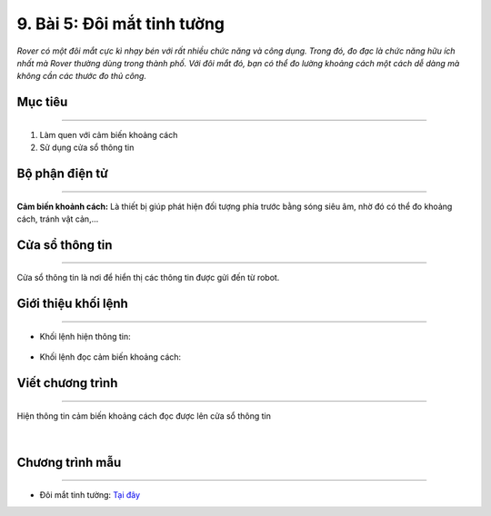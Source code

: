 9. Bài 5: Đôi mắt tinh tường
=================================

*Rover có một đôi mắt cực kì nhạy bén với rất nhiều chức năng và công dụng. Trong đó, đo đạc là chức năng hữu ích nhất mà Rover thường dùng trong thành phố. Với đôi mắt đó, bạn có thể đo lường khoảng cách một cách dễ dàng mà không cần các thước đo thủ công.*


Mục tiêu
--------------
--------------------------

1. Làm quen với cảm biến khoảng cách
2. Sử dụng cửa sổ thông tin


Bộ phận điện tử
---------------------
-------------------------------

**Cảm biến khoảnh cách:** Là thiết bị giúp phát hiện đối tượng phía trước bằng sóng siêu âm, nhờ đó có thể đo khoảng cách, tránh vật cản,...

    .. image:: images/bai_5.1.png
        :width: 400px
        :align: center        


Cửa sổ thông tin 
----------------------
----------------------

Cửa sổ thông tin là nơi để hiển thị các thông tin được gửi đến từ robot.
  
    .. image:: images/bai_5.2.png
        :width: 1000px
        :align: center  


Giới thiệu khối lệnh 
----------------------
------------------------------

- Khối lệnh hiện thông tin:

    .. image:: images/bai_5.3.png
        :width: 1200px
        :align: center  


- Khối lệnh đọc cảm biến khoảng cách:

    .. image:: images/bai_5.4.png
        :width: 1200px
        :align: center  


Viết chương trình 
--------------------
----------------------------

Hiện thông tin cảm biến khoảng cách đọc được lên cửa sổ thông tin

    .. image:: images/bai_5.5.png
        :width: 700px
        :align: center  

    |

Chương trình mẫu
--------------
-------------------

- Đôi mắt tinh tường: `Tại đây <https://app.ohstem.vn/#!/share/yolobit/2BeVBpINJkmSSzCWzf5lB5p1CnC>`_

.. image:: images/bai_5.6.png
    :width: 200px
    :align: center 